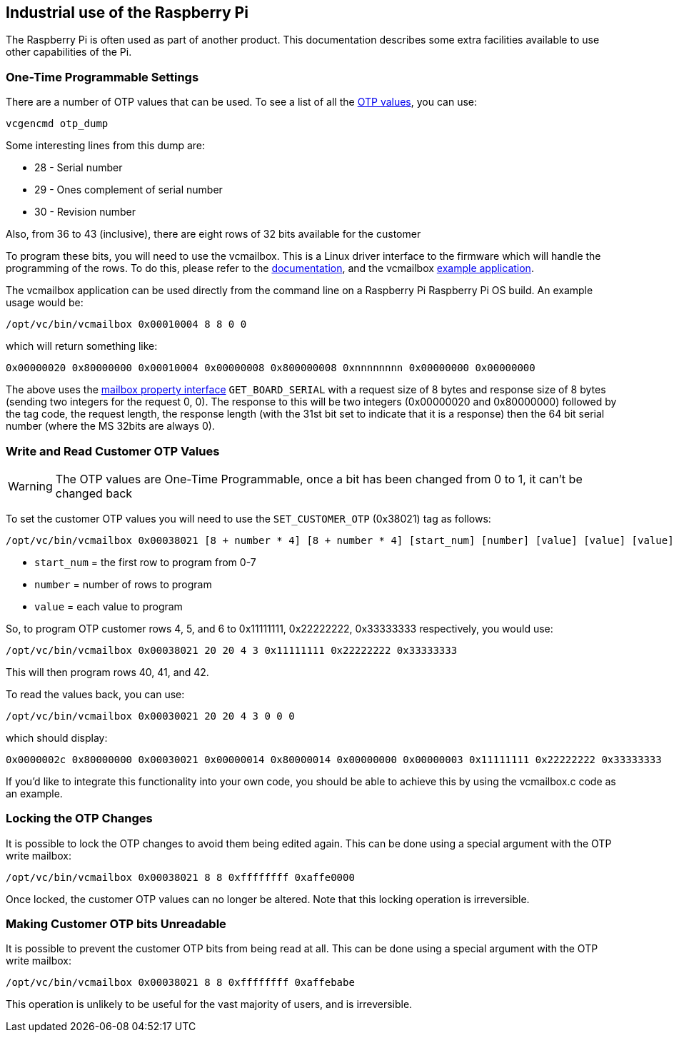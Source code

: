 == Industrial use of the Raspberry Pi

The Raspberry Pi is often used as part of another product. This documentation describes some extra facilities available to use other capabilities of the Pi.

=== One-Time Programmable Settings

There are a number of OTP values that can be used. To see a list of all the xref:raspberry-pi.adoc#otp-register-and-bit-definitions[OTP values], you can use:

[,bash]
----
vcgencmd otp_dump
----

Some interesting lines from this dump are:

* 28 - Serial number
* 29 - Ones complement of serial number
* 30 - Revision number

Also, from 36 to 43 (inclusive), there are eight rows of 32 bits available for the customer

To program these bits, you will need to use the vcmailbox. This is a Linux driver interface to the firmware which will handle the programming of the rows. To do this, please refer to the https://github.com/raspberrypi/firmware/wiki/Mailbox-property-interface[documentation], and the vcmailbox https://github.com/raspberrypi/userland/blob/master/host_applications/linux/apps/vcmailbox/vcmailbox.c[example application].

The vcmailbox application can be used directly from the command line on a Raspberry Pi Raspberry Pi OS build. An example usage would be:

[,bash]
----
/opt/vc/bin/vcmailbox 0x00010004 8 8 0 0
----

which will return something like:

----
0x00000020 0x80000000 0x00010004 0x00000008 0x800000008 0xnnnnnnnn 0x00000000 0x00000000
----

The above uses the https://github.com/raspberrypi/firmware/wiki/Mailbox-property-interface[mailbox property interface] `GET_BOARD_SERIAL` with a request size of 8 bytes and response size of 8 bytes (sending two integers for the request 0, 0). The response to this will be two integers (0x00000020 and 0x80000000) followed by the tag code, the request length, the response length (with the 31st bit set to indicate that it is a response) then the 64 bit serial number (where the MS 32bits are always 0).

=== Write and Read Customer OTP Values

WARNING: The OTP values are One-Time Programmable, once a bit has been changed from 0 to 1, it can't be changed back

To set the customer OTP values you will need to use the `SET_CUSTOMER_OTP` (0x38021) tag as follows:

[,bash]
----
/opt/vc/bin/vcmailbox 0x00038021 [8 + number * 4] [8 + number * 4] [start_num] [number] [value] [value] [value] ...
----

* `start_num` = the first row to program from 0-7
* `number` = number of rows to program
* `value` = each value to program

So, to program OTP customer rows 4, 5, and 6 to 0x11111111, 0x22222222, 0x33333333 respectively, you would use:

[,bash]
----
/opt/vc/bin/vcmailbox 0x00038021 20 20 4 3 0x11111111 0x22222222 0x33333333
----

This will then program rows 40, 41, and 42.

To read the values back, you can use:

[,bash]
----
/opt/vc/bin/vcmailbox 0x00030021 20 20 4 3 0 0 0
----

which should display:

----
0x0000002c 0x80000000 0x00030021 0x00000014 0x80000014 0x00000000 0x00000003 0x11111111 0x22222222 0x33333333
----

If you'd like to integrate this functionality into your own code, you should be able to achieve this by using the vcmailbox.c code as an example.

=== Locking the OTP Changes

It is possible to lock the OTP changes to avoid them being edited again. This can be done using a special argument with the OTP write mailbox:

[,bash]
----
/opt/vc/bin/vcmailbox 0x00038021 8 8 0xffffffff 0xaffe0000
----

Once locked, the customer OTP values can no longer be altered. Note that this locking operation is irreversible.

=== Making Customer OTP bits Unreadable

It is possible to prevent the customer OTP bits from being read at all. This can be done using a special argument with the OTP write mailbox:

[,bash]
----
/opt/vc/bin/vcmailbox 0x00038021 8 8 0xffffffff 0xaffebabe
----

This operation is unlikely to be useful for the vast majority of users, and is irreversible.
